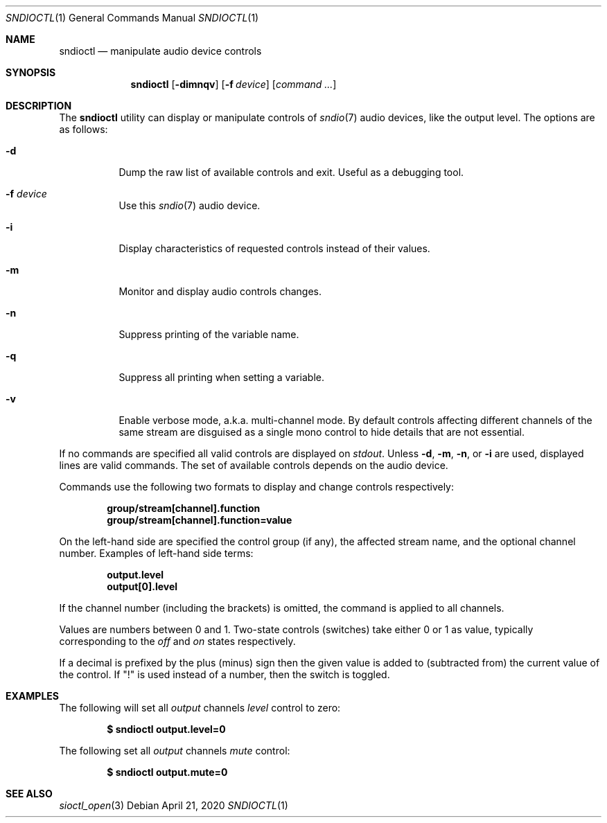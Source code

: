 .\" $OpenBSD: sndioctl.1,v 1.10 2020/04/21 13:24:29 ratchov Exp $
.\"
.\" Copyright (c) 2014-2020 Alexandre Ratchov <alex@caoua.org>
.\"
.\" Permission to use, copy, modify, and distribute this software for any
.\" purpose with or without fee is hereby granted, provided that the above
.\" copyright notice and this permission notice appear in all copies.
.\"
.\" THE SOFTWARE IS PROVIDED "AS IS" AND THE AUTHOR DISCLAIMS ALL WARRANTIES
.\" WITH REGARD TO THIS SOFTWARE INCLUDING ALL IMPLIED WARRANTIES OF
.\" MERCHANTABILITY AND FITNESS. IN NO EVENT SHALL THE AUTHOR BE LIABLE FOR
.\" ANY SPECIAL, DIRECT, INDIRECT, OR CONSEQUENTIAL DAMAGES OR ANY DAMAGES
.\" WHATSOEVER RESULTING FROM LOSS OF USE, DATA OR PROFITS, WHETHER IN AN
.\" ACTION OF CONTRACT, NEGLIGENCE OR OTHER TORTIOUS ACTION, ARISING OUT OF
.\" OR IN CONNECTION WITH THE USE OR PERFORMANCE OF THIS SOFTWARE.
.\"
.Dd $Mdocdate: April 21 2020 $
.Dt SNDIOCTL 1
.Os
.Sh NAME
.Nm sndioctl
.Nd manipulate audio device controls
.Sh SYNOPSIS
.Nm
.Bk -words
.Op Fl dimnqv
.Op Fl f Ar device
.Op Ar command ...
.Ek
.Sh DESCRIPTION
The
.Nm
utility can display or manipulate controls of
.Xr sndio 7
audio devices, like the output level.
The options are as follows:
.Bl -tag -width Ds
.It Fl d
Dump the raw list of available controls and exit.
Useful as a debugging tool.
.It Fl f Ar device
Use this
.Xr sndio 7
audio device.
.It Fl i
Display characteristics of requested controls
instead of their values.
.It Fl m
Monitor and display audio controls changes.
.It Fl n
Suppress printing of the variable name.
.It Fl q
Suppress all printing when setting a variable.
.It Fl v
Enable verbose mode, a.k.a. multi-channel mode.
By default controls affecting different channels
of the same stream are disguised as a single mono
control to hide details that are not essential.
.El
.Pp
If no commands are specified all valid controls are displayed on
.Em stdout .
Unless
.Fl d ,
.Fl m ,
.Fl n ,
or
.Fl i
are used, displayed lines are valid commands.
The set of available controls depends on the audio device.
.Pp
Commands use the following two formats to display and change
controls respectively:
.Pp
.Dl group/stream[channel].function
.Dl group/stream[channel].function=value
.Pp
On the left-hand side are specified the control group (if any),
the affected stream name, and the optional channel number.
Examples of left-hand side terms:
.Pp
.Dl output.level
.Dl output[0].level
.Pp
If the channel number (including the brackets) is omitted,
the command is applied to all channels.
.Pp
Values are numbers between 0 and 1.
Two-state controls (switches) take either 0 or 1 as value,
typically corresponding to the
.Em off
and
.Em on
states respectively.
.Pp
If a decimal is prefixed by the plus (minus) sign then
the given value is added to (subtracted from) the
current value of the control.
If
.Qq \&!
is used instead of a number, then the switch is toggled.
.Sh EXAMPLES
The following will set all
.Ar output
channels
.Ar level
control to zero:
.Pp
.Dl $ sndioctl output.level=0
.Pp
The following set all
.Ar output
channels
.Ar mute
control:
.Pp
.Dl $ sndioctl output.mute=0
.Sh SEE ALSO
.Xr sioctl_open 3

